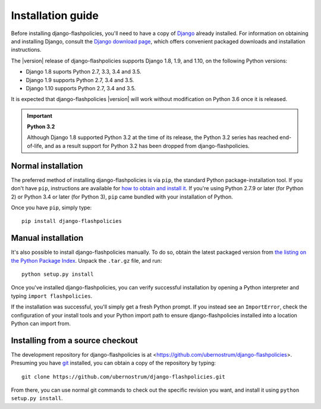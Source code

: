 .. _install:


Installation guide
==================

Before installing django-flashpolicies, you'll need to have a copy of
`Django <https://www.djangoproject.com>`_ already installed. For
information on obtaining and installing Django, consult the `Django
download page <https://www.djangoproject.com/download/>`_, which offers
convenient packaged downloads and installation instructions.

The |version| release of django-flashpolicies supports Django 1.8,
1.9, and 1.10, on the following Python versions:

* Django 1.8 suports Python 2.7, 3.3, 3.4 and 3.5.

* Django 1.9 supports Python 2.7, 3.4 and 3.5.

* Django 1.10 supports Python 2.7, 3.4 and 3.5.

It is expected that django-flashpolicies |version| will work
without modification on Python 3.6 once it is released.

.. important:: **Python 3.2**

   Although Django 1.8 supported Python 3.2 at the time of its
   release, the Python 3.2 series has reached end-of-life, and as a
   result support for Python 3.2 has been dropped from
   django-flashpolicies.


Normal installation
-------------------

The preferred method of installing django-flashpolicies is via
``pip``, the standard Python package-installation tool. If you don't
have ``pip``, instructions are available for `how to obtain and
install it <https://pip.pypa.io/en/latest/installing.html>`_. If
you're using Python 2.7.9 or later (for Python 2) or Python 3.4 or
later (for Python 3), ``pip`` came bundled with your installation of
Python.

Once you have ``pip``, simply type::

    pip install django-flashpolicies


Manual installation
-------------------

It's also possible to install django-flashpolicies manually. To do
so, obtain the latest packaged version from `the listing on the Python
Package Index
<https://pypi.python.org/pypi/django-flashpolicies/>`_. Unpack the
``.tar.gz`` file, and run::

    python setup.py install

Once you've installed django-flashpolicies, you can verify successful
installation by opening a Python interpreter and typing ``import
flashpolicies``.

If the installation was successful, you'll simply get a fresh Python
prompt. If you instead see an ``ImportError``, check the configuration
of your install tools and your Python import path to ensure
django-flashpolicies installed into a location Python can import from.


Installing from a source checkout
---------------------------------

The development repository for django-flashpolicies is at
<https://github.com/ubernostrum/django-flashpolicies>. Presuming you have `git
<http://git-scm.com/>`_ installed, you can obtain a copy of the
repository by typing::

    git clone https://github.com/ubernostrum/django-flashpolicies.git

From there, you can use normal git commands to check out the specific
revision you want, and install it using ``python setup.py install``.

